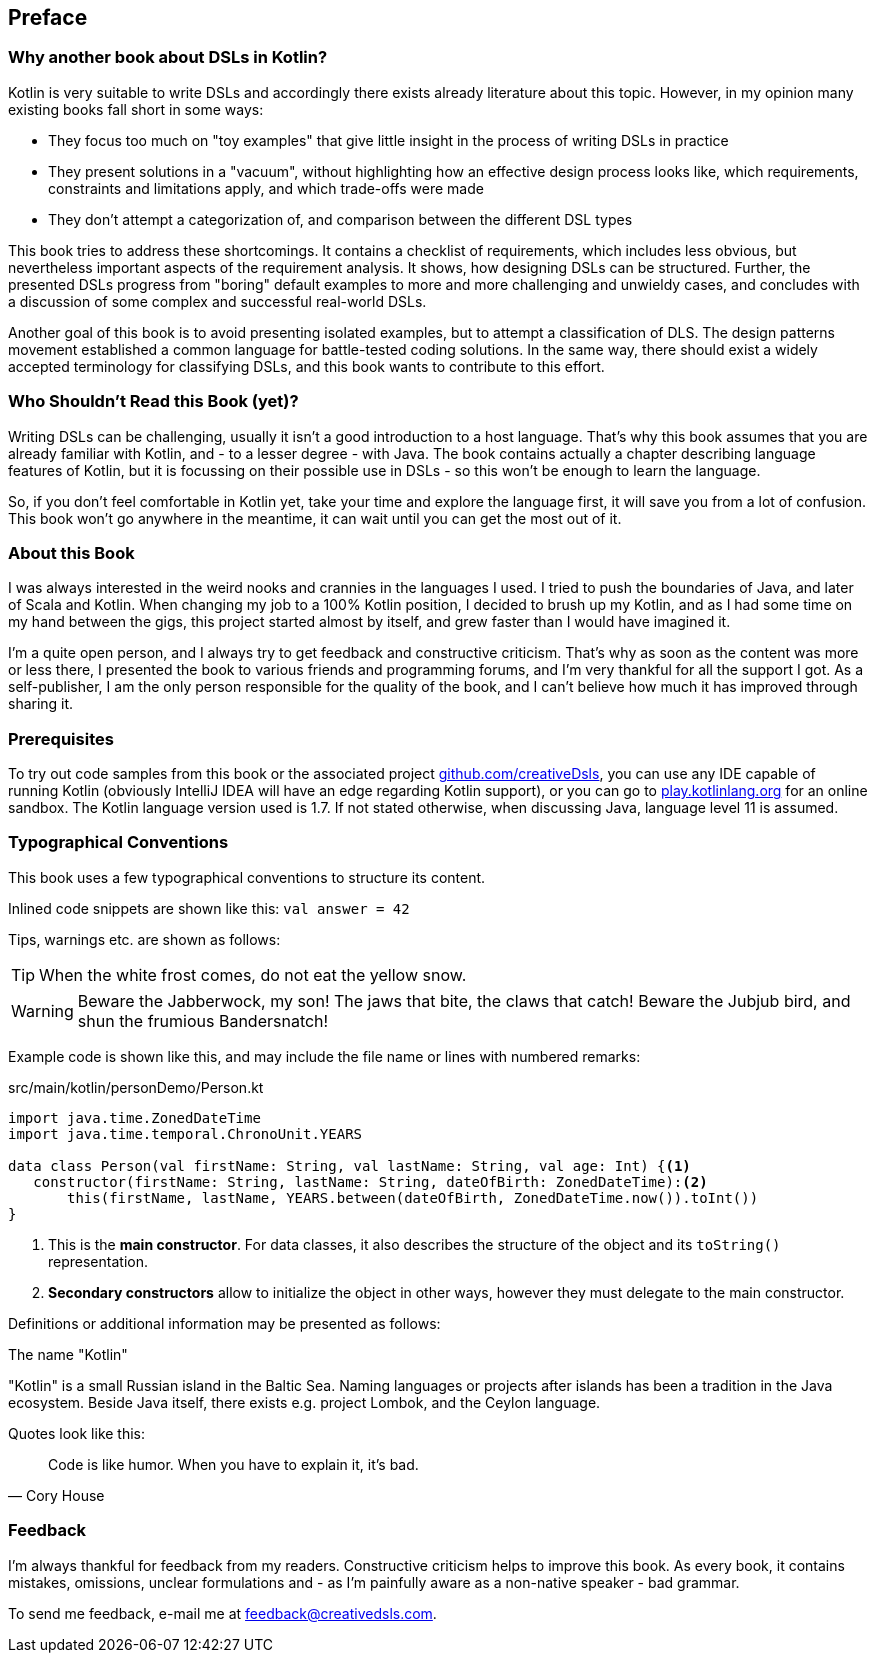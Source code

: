 [preface]

== Preface

=== Why another book about DSLs in Kotlin?

Kotlin is very suitable to write DSLs and accordingly there exists already literature about this topic. However, in my opinion many existing books fall short in some ways:

* They focus too much on "toy examples" that give little insight in the process of writing DSLs in practice
* They present solutions in a "vacuum", without highlighting how an effective design process looks like, which requirements, constraints and limitations apply, and which trade-offs were made
* They don't attempt a categorization of, and comparison between the different DSL types

This book tries to address these shortcomings. It contains a checklist of requirements, which includes less obvious, but nevertheless important aspects of the requirement analysis. It shows, how designing DSLs can be structured. Further, the presented DSLs progress from "boring" default examples to more and more challenging and unwieldy cases, and concludes with a discussion of some complex and successful real-world DSLs.

Another goal of this book is to avoid presenting isolated examples, but to attempt a classification of DLS. The design patterns movement established a common language for battle-tested coding solutions. In the same way, there should exist a widely accepted terminology for classifying DSLs, and this book wants to contribute to this effort.

=== Who Shouldn't Read this Book (yet)?

Writing DSLs can be challenging, usually it isn't a good introduction to a host language. That's why this book assumes that you are already familiar with Kotlin, and - to a lesser degree - with Java. The book contains actually a chapter describing language features of Kotlin, but it is focussing on their possible use in DSLs - so this won't be enough to learn the language.

So, if you don't feel comfortable in Kotlin yet, take your time and explore the language first, it will save you from a lot of confusion. This book won't go anywhere in the meantime, it can wait until you can get the most out of it.

=== About this Book

I was always interested in the weird nooks and crannies in the languages I used. I tried to push the boundaries of Java, and later of Scala and Kotlin. When changing my job to a 100% Kotlin position, I decided to brush up my Kotlin, and as I had some time on my hand between the gigs, this project started almost by itself, and grew faster than I would have imagined it.

I'm a quite open person, and I always try to get feedback and constructive criticism. That's why as soon as the content was more or less there, I presented the book to various friends and programming forums, and I'm very thankful for all the support I got. As a self-publisher, I am the only person responsible for the quality of the book, and I can't believe how much it has improved through sharing it.

=== Prerequisites

To try out code samples from this book or the associated project https://github.com/creativeDsls[github.com/creativeDsls], you can use any IDE capable of running Kotlin (obviously IntelliJ IDEA will have an edge regarding Kotlin support), or you can go to https://play.kotlinlang.org/[play.kotlinlang.org] for an online sandbox. The Kotlin language version used is 1.7. If not stated otherwise, when discussing Java, language level 11 is assumed.

=== Typographical Conventions

This book uses a few typographical conventions to structure its content.

Inlined code snippets are shown like this: `val answer = 42`

Tips, warnings etc. are shown as follows:

TIP: When the white frost comes, do not eat the yellow snow.

WARNING: Beware the Jabberwock, my son! The jaws that bite, the claws that catch!
Beware the Jubjub bird, and shun the frumious Bandersnatch!

Example code is shown like this, and may include the file name or lines with numbered remarks:

[source,kotlin]
.src/main/kotlin/personDemo/Person.kt
----
import java.time.ZonedDateTime
import java.time.temporal.ChronoUnit.YEARS

data class Person(val firstName: String, val lastName: String, val age: Int) {<1>
   constructor(firstName: String, lastName: String, dateOfBirth: ZonedDateTime):<2>
       this(firstName, lastName, YEARS.between(dateOfBirth, ZonedDateTime.now()).toInt())
}
----
<1> This is the *main constructor*. For data classes, it also describes the structure of the object and its `toString()` representation.
<2> *Secondary constructors* allow to initialize the object in other ways, however they must delegate to the main constructor.

Definitions or additional information may be presented as follows:

.The name "Kotlin"
****
"Kotlin" is a small Russian island in the Baltic Sea. Naming languages or projects after islands has been a tradition in the Java ecosystem. Beside Java itself, there exists e.g. project Lombok, and the Ceylon language.
****

Quotes look like this:

"Code is like humor. When you have to explain it, it’s bad."
-- Cory House

=== Feedback

I'm always thankful for feedback from my readers. Constructive criticism helps to improve this book. As every book, it contains mistakes, omissions, unclear formulations and - as I'm painfully aware as a non-native speaker - bad grammar.

To send me feedback, e-mail me at feedback@creativedsls.com.
